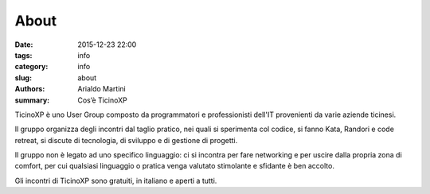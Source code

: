 About
#####

:date: 2015-12-23 22:00
:tags: info
:category: info
:slug: about
:authors: Arialdo Martini
:summary: Cos’è TicinoXP

TicinoXP è uno User Group composto da programmatori e professionisti dell'IT 
provenienti da varie aziende ticinesi.

Il gruppo organizza degli incontri dal taglio pratico, nei quali si sperimenta col codice, si fanno Kata, Randori e code retreat, si discute di tecnologia, di sviluppo e di gestione di progetti.
 
Il gruppo non è legato ad uno specifico linguaggio: ci si incontra per fare networking 
e per uscire dalla propria zona di comfort, per cui qualsiasi linguaggio o pratica 
venga valutato stimolante e sfidante è ben accolto.
 
Gli incontri di TicinoXP sono gratuiti, in italiano e aperti a tutti.

